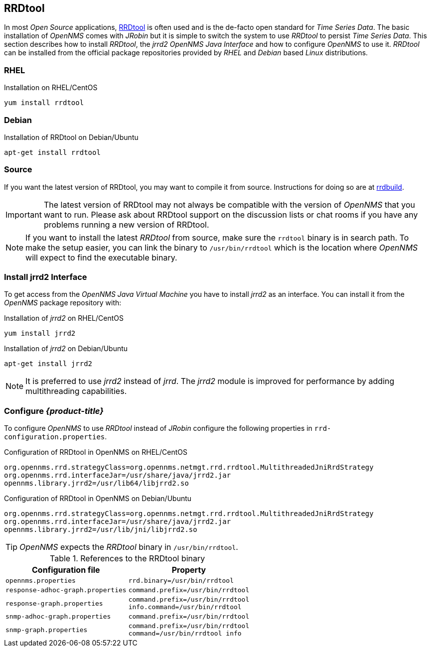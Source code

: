 
// Allow GitHub image rendering
:imagesdir: ../../images

[[gi-rrdtool-time-series-database]]
== RRDtool

In most _Open Source_ applications, link:http://oss.oetiker.ch/rrdtool[RRDtool] is often used and is the de-facto open standard for _Time Series Data_.
The basic installation of _OpenNMS_ comes with _JRobin_ but it is simple to switch the system to use _RRDtool_ to persist _Time Series Data_.
This section describes how to install _RRDtool_, the _jrrd2_ _OpenNMS Java Interface_ and how to configure _OpenNMS_ to use it.
_RRDtool_ can be installed from the official package repositories provided by _RHEL_ and _Debian_ based _Linux_ distributions.


[[gi-rrdtool-install]]
=== RHEL

.Installation on RHEL/CentOS
[source, shell]
----
yum install rrdtool
----

[[gi-rrdtool-install-debian]]
=== Debian

.Installation of RRDtool on Debian/Ubuntu
[source, shell]
----
apt-get install rrdtool
----

[[gi-rrdtool-install-source]]
=== Source

If you want the latest version of RRDtool, you may want to compile it from source. Instructions for doing so are at
link:https://oss.oetiker.ch/rrdtool/doc/rrdbuild.en.html[rrdbuild].

IMPORTANT: The latest version of RRDtool may not always be compatible with the version of _OpenNMS_ that you want to run.
           Please ask about RRDtool support on the discussion lists or chat rooms if you have any problems running a
           new version of RRDtool.

NOTE: If you want to install the latest _RRDtool_ from source, make sure the `rrdtool` binary is in search path.
      To make the setup easier, you can link the binary to `/usr/bin/rrdtool` which is the location where _OpenNMS_ will expect
      to find the executable binary.

[[gi-jrrd2-install]]
=== Install jrrd2 Interface

To get access from the _OpenNMS Java Virtual Machine_ you have to install _jrrd2_ as an interface.
You can install it from the _OpenNMS_ package repository with:

.Installation of _jrrd2_ on RHEL/CentOS
[source, shell]
----
yum install jrrd2
----

.Installation of _jrrd2_ on Debian/Ubuntu
[source, shell]
----
apt-get install jrrd2
----

NOTE: It is preferred to use _jrrd2_ instead of _jrrd_.
      The _jrrd2_ module is improved for performance by adding multithreading capabilities.

[[gi-rrdtool-configure-opennms]]
=== Configure _{product-title}_

To configure _OpenNMS_ to use _RRDtool_ instead of _JRobin_ configure the following properties in `rrd-configuration.properties`.

.Configuration of RRDtool in OpenNMS on RHEL/CentOS
[source]
----
org.opennms.rrd.strategyClass=org.opennms.netmgt.rrd.rrdtool.MultithreadedJniRrdStrategy
org.opennms.rrd.interfaceJar=/usr/share/java/jrrd2.jar
opennms.library.jrrd2=/usr/lib64/libjrrd2.so
----

.Configuration of RRDtool in OpenNMS on Debian/Ubuntu
[source]
----
org.opennms.rrd.strategyClass=org.opennms.netmgt.rrd.rrdtool.MultithreadedJniRrdStrategy
org.opennms.rrd.interfaceJar=/usr/share/java/jrrd2.jar
opennms.library.jrrd2=/usr/lib/jni/libjrrd2.so
----

TIP: _OpenNMS_ expects the _RRDtool_ binary in `/usr/bin/rrdtool`.

.References to the RRDtool binary
[options="header, autowidth"]
|===
| Configuration file                | Property
| `opennms.properties`              | `rrd.binary=/usr/bin/rrdtool`
| `response-adhoc-graph.properties` | `command.prefix=/usr/bin/rrdtool`
| `response-graph.properties`       | `command.prefix=/usr/bin/rrdtool` +
                                      `info.command=/usr/bin/rrdtool`
| `snmp-adhoc-graph.properties`     | `command.prefix=/usr/bin/rrdtool`
| `snmp-graph.properties`           | `command.prefix=/usr/bin/rrdtool` +
                                      `command=/usr/bin/rrdtool info`
|===
